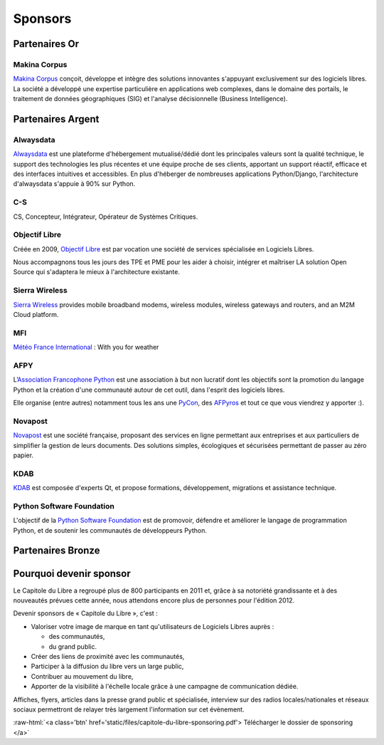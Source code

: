 ========
Sponsors
========

Partenaires Or
===============

Makina Corpus
--------------

.. image:: static/logos/makina-corpus.png
  :width: 250px
  :alt: Makina Corpus
  :target: http://www.makina-corpus.com/
  :class: logo

`Makina Corpus <http://www.makina-corpus.com/>`_ conçoit, développe et intègre des solutions innovantes s'appuyant exclusivement sur des logiciels libres. La société a développé une expertise particulière en applications web complexes, dans le domaine des portails, le traitement de données géographiques (SIG) et l'analyse décisionnelle (Business Intelligence). 

Partenaires Argent
==================

Alwaysdata
-----------

.. image:: https://static.alwaysdata.com/v3/css/../images/alwaysdata.png
  :width: 180px
  :alt: Alwaysdata
  :target: https://www.alwaysdata.com/
  :class: logo

`Alwaysdata <https://www.alwaysdata.com/>`_ est une plateforme d'hébergement mutualisé/dédié dont les principales valeurs sont la qualité technique, le support des technologies les plus récentes et une équipe proche de ses clients, apportant un support réactif, efficace et des interfaces intuitives et accessibles. En plus d'héberger de nombreuses applications Python/Django, l'architecture d'alwaysdata s'appuie à 90% sur Python. 

C-S
----

.. image:: static/logos/c-s.png
  :width: 180px
  :alt: C-S
  :target: http://www.c-s.fr/
  :class: logo

CS, Concepteur, Intégrateur, Opérateur de Systèmes Critiques.

Objectif Libre
--------------

.. image:: static/logos/objectif-libre.png
  :width: 180px
  :alt: Objectif Libre
  :target: http://www.objectif-libre.com/
  :class: logo

Créée en 2009, `Objectif Libre <http://www.objectif-libre.com/>`_ est par vocation une société de services spécialisée en Logiciels Libres.

Nous accompagnons tous les jours des TPE et PME pour les aider à choisir, intégrer et maîtriser LA solution Open Source qui s'adaptera le mieux à l'architecture existante.

Sierra Wireless
---------------

.. image:: static/logos/sierra-wireless.gif
  :width: 180px
  :alt: Sierra Wireless
  :target: http://www.sierrawireless.com/
  :class: logo

`Sierra Wireless <http://www.sierrawireless.com/>`_ provides mobile broadband modems, wireless modules, wireless gateways and routers, and an M2M Cloud platform.

MFI
---

.. image:: static/logos/mfi.png
  :width: 180px
  :alt: MFI
  :target: http://www.mfi.fr/
  :class: logo

`Météo France International <http://www.mfi.fr/>`_ : With you for weather

AFPY
----

.. image:: static/logos/afpy.png
  :width: 180px
  :alt: AFPY
  :target: http://www.afpy.org/
  :class: logo

L’`Association Francophone Python <http://afpy.org>`_ est une association à but non lucratif dont les objectifs sont la promotion du langage Python et la création d'une communauté autour de cet outil, dans l'esprit des logiciels libres.

Elle organise (entre autres) notamment tous les ans une `PyCon <http://pycon.fr>`_, des `AFPyros <http://afpy.ro>`_ et tout ce que vous viendrez y apporter :).

Novapost
---------

.. image:: static/logos/novapost.png
  :width: 180px
  :alt: Novapost
  :target: http://www.novapost.fr/
  :class: logo

`Novapost <http://www.novapost.fr/>`_ est une société française, proposant des services en ligne permettant aux entreprises et aux particuliers de simplifier la gestion de leurs documents. Des solutions simples, écologiques et sécurisées permettant de passer au zéro papier.

KDAB
-----

.. image:: static/logos/kdab.png
  :width: 180px
  :alt: KDAB
  :target: http://www.kdab.com/
  :class: logo

`KDAB <http://www.kdab.com/>`_ est composée d'experts Qt, et propose formations, développement, 
migrations et assistance technique.

Python Software Foundation
---------------------------

.. image:: static/logos/psf.png
  :width: 180px
  :alt: Python Software Foundation
  :target: http://python.org/psf
  :class: logo

L'objectif de la `Python Software Foundation <http://python.org/psf>`_ est de 
promovoir, défendre et améliorer le langage de programmation Python, et de soutenir les communautés de développeurs Python. 

Partenaires Bronze
==================

.. image:: static/logos/solulibre.png
  :width: 120px
  :alt: solulibre
  :target: http://www.solulibre.com/
  :class: logo

.. image:: static/logos/free-electrons.png
  :width: 120px
  :alt: Free Electrons
  :target: http://free-electrons.com/
  :class: logo

.. image:: static/logos/polyconseil.png
  :width: 120px
  :alt: Polyconseil
  :target: http://www.polyconseil.fr/
  :class: logo

Pourquoi devenir sponsor
==========================

Le Capitole du Libre a regroupé plus de 800 participants en 2011 et, grâce à sa notoriété grandissante et à des nouveautés prévues cette année, nous attendons encore plus de personnes pour l'édition 2012.

Devenir sponsors de « Capitole du Libre », c'est :

- Valoriser votre image de marque en tant qu'utilisateurs de Logiciels Libres auprès :

  - des communautés,
  - du grand public.

- Créer des liens de proximité avec les communautés,
- Participer à la diffusion du libre vers un large public,
- Contribuer au mouvement du libre,
- Apporter de la visibilité à l'échelle locale grâce à une campagne de communication dédiée.

Affiches, flyers, articles dans la presse grand public et spécialisée, interview sur des radios locales/nationales et réseaux sociaux permettront de relayer très largement l'information sur cet évènement.

.. role:: raw-html(raw)
	:format: html

:raw-html:`<a class='btn' href='static/files/capitole-du-libre-sponsoring.pdf'>
Télécharger le dossier de sponsoring
</a>`



